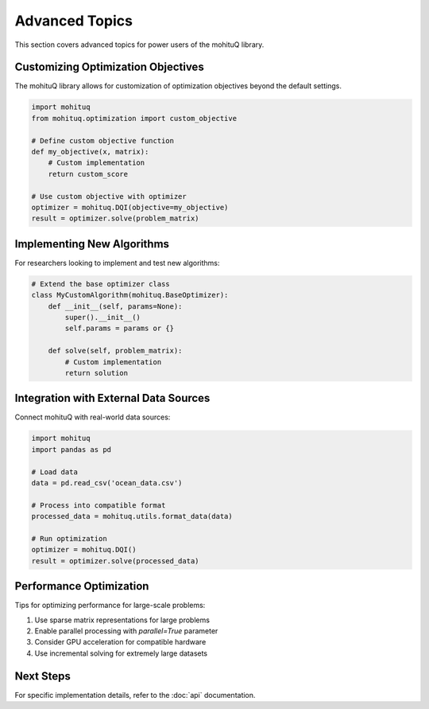Advanced Topics
===============

This section covers advanced topics for power users of the mohituQ library.

Customizing Optimization Objectives
-----------------------------------

The mohituQ library allows for customization of optimization objectives beyond the default settings.

.. code-block:: python

   import mohituq
   from mohituq.optimization import custom_objective
   
   # Define custom objective function
   def my_objective(x, matrix):
       # Custom implementation
       return custom_score
   
   # Use custom objective with optimizer
   optimizer = mohituq.DQI(objective=my_objective)
   result = optimizer.solve(problem_matrix)

Implementing New Algorithms
---------------------------

For researchers looking to implement and test new algorithms:

.. code-block:: python

   # Extend the base optimizer class
   class MyCustomAlgorithm(mohituq.BaseOptimizer):
       def __init__(self, params=None):
           super().__init__()
           self.params = params or {}
           
       def solve(self, problem_matrix):
           # Custom implementation
           return solution

Integration with External Data Sources
--------------------------------------

Connect mohituQ with real-world data sources:

.. code-block:: python

   import mohituq
   import pandas as pd
   
   # Load data
   data = pd.read_csv('ocean_data.csv')
   
   # Process into compatible format
   processed_data = mohituq.utils.format_data(data)
   
   # Run optimization
   optimizer = mohituq.DQI()
   result = optimizer.solve(processed_data)

Performance Optimization
------------------------

Tips for optimizing performance for large-scale problems:

1. Use sparse matrix representations for large problems
2. Enable parallel processing with `parallel=True` parameter
3. Consider GPU acceleration for compatible hardware
4. Use incremental solving for extremely large datasets

Next Steps
----------

For specific implementation details, refer to the :doc:`api` documentation. 